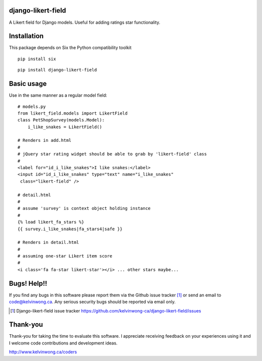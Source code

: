 django-likert-field
===================

A Likert field for Django models. Useful for adding ratings star
functionality.

Installation
============

This package depends on Six the Python compatibility toolkit

::

    pip install six

::

    pip install django-likert-field


Basic usage
===========

Use in the same manner as a regular model field::

    # models.py
    from likert_field.models import LikertField
    class PetShopSurvey(models.Model):
        i_like_snakes = LikertField()

    # Renders in add.html
    #
    # jQuery star rating widget should be able to grab by 'likert-field' class
    #
    <label for="id_i_like_snakes">I like snakes:</label>
    <input id="id_i_like_snakes" type="text" name="i_like_snakes"
     class="likert-field" />

    # detail.html
    #
    # assume 'survey' is context object holding instance
    #
    {% load likert_fa_stars %}
    {{ survey.i_like_snakes|fa_stars4|safe }}

    # Renders in detail.html
    #
    # assuming one-star Likert item score
    #
    <i class='fa fa-star likert-star'></i> ... other stars maybe...

Bugs! Help!!
============

If you find any bugs in this software please report them via the Github
issue tracker [#]_ or send an email to code@kelvinwong.ca. Any serious
security bugs should be reported via email only.

.. [#] Django-likert-field issue tracker https://github.com/kelvinwong-ca/django-likert-field/issues

Thank-you
=========

Thank-you for taking the time to evaluate this software. I appreciate
receiving feedback on your experiences using it and I welcome code
contributions and development ideas.

http://www.kelvinwong.ca/coders
